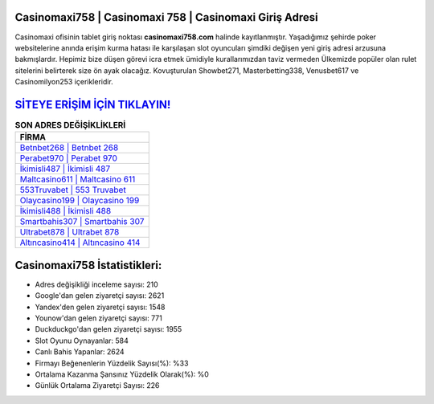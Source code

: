﻿Casinomaxi758 | Casinomaxi 758 | Casinomaxi Giriş Adresi
===================================

.. image:: images/casinomaxi-giris.jpg
   :width: 600
   
Casinomaxi ofisinin tablet giriş noktası **casinomaxi758.com** halinde kayıtlanmıştır. Yaşadığımız şehirde poker websitelerine anında erişim kurma hatası ile karşılaşan slot oyuncuları şimdiki değişen yeni giriş adresi arzusuna bakmışlardır. Hepimiz bize düşen görevi icra etmek ümidiyle kurallarımızdan taviz vermeden Ülkemizde popüler olan  rulet sitelerini belirterek size ön ayak olacağız. Kovuşturulan Showbet271, Masterbetting338, Venusbet617 ve Casinomilyon253 içerikleridir.

`SİTEYE ERİŞİM İÇİN TIKLAYIN! <https://uclck.me/gonow>`_
==============

.. list-table:: **SON ADRES DEĞİŞİKLİKLERİ**
   :widths: 100
   :header-rows: 1

   * - FİRMA
   * - `Betnbet268 | Betnbet 268 <betnbet268-betnbet-268-betnbet-giris-adresi.html>`_
   * - `Perabet970 | Perabet 970 <perabet970-perabet-970-perabet-giris-adresi.html>`_
   * - `İkimisli487 | İkimisli 487 <ikimisli487-ikimisli-487-ikimisli-giris-adresi.html>`_	 
   * - `Maltcasino611 | Maltcasino 611 <maltcasino611-maltcasino-611-maltcasino-giris-adresi.html>`_	 
   * - `553Truvabet | 553 Truvabet <553truvabet-553-truvabet-truvabet-giris-adresi.html>`_ 
   * - `Olaycasino199 | Olaycasino 199 <olaycasino199-olaycasino-199-olaycasino-giris-adresi.html>`_
   * - `İkimisli488 | İkimisli 488 <ikimisli488-ikimisli-488-ikimisli-giris-adresi.html>`_	 
   * - `Smartbahis307 | Smartbahis 307 <smartbahis307-smartbahis-307-smartbahis-giris-adresi.html>`_
   * - `Ultrabet878 | Ultrabet 878 <ultrabet878-ultrabet-878-ultrabet-giris-adresi.html>`_
   * - `Altıncasino414 | Altıncasino 414 <altincasino414-altincasino-414-altincasino-giris-adresi.html>`_
	 
Casinomaxi758 İstatistikleri:
===================================	 
* Adres değişikliği inceleme sayısı: 210
* Google'dan gelen ziyaretçi sayısı: 2621
* Yandex'den gelen ziyaretçi sayısı: 1548
* Younow'dan gelen ziyaretçi sayısı: 771
* Duckduckgo'dan gelen ziyaretçi sayısı: 1955
* Slot Oyunu Oynayanlar: 584
* Canlı Bahis Yapanlar: 2624
* Firmayı Beğenenlerin Yüzdelik Sayısı(%): %33
* Ortalama Kazanma Şansınız Yüzdelik Olarak(%): %0
* Günlük Ortalama Ziyaretçi Sayısı: 226
